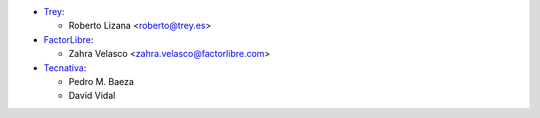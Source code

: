 * `Trey <https://www.trey.es>`_:

  * Roberto Lizana <roberto@trey.es>

* `FactorLibre <https://www.factorlibre.com>`_:

  * Zahra Velasco <zahra.velasco@factorlibre.com>
* `Tecnativa <https://www.tecnativa.com>`_:

  * Pedro M. Baeza
  * David Vidal
